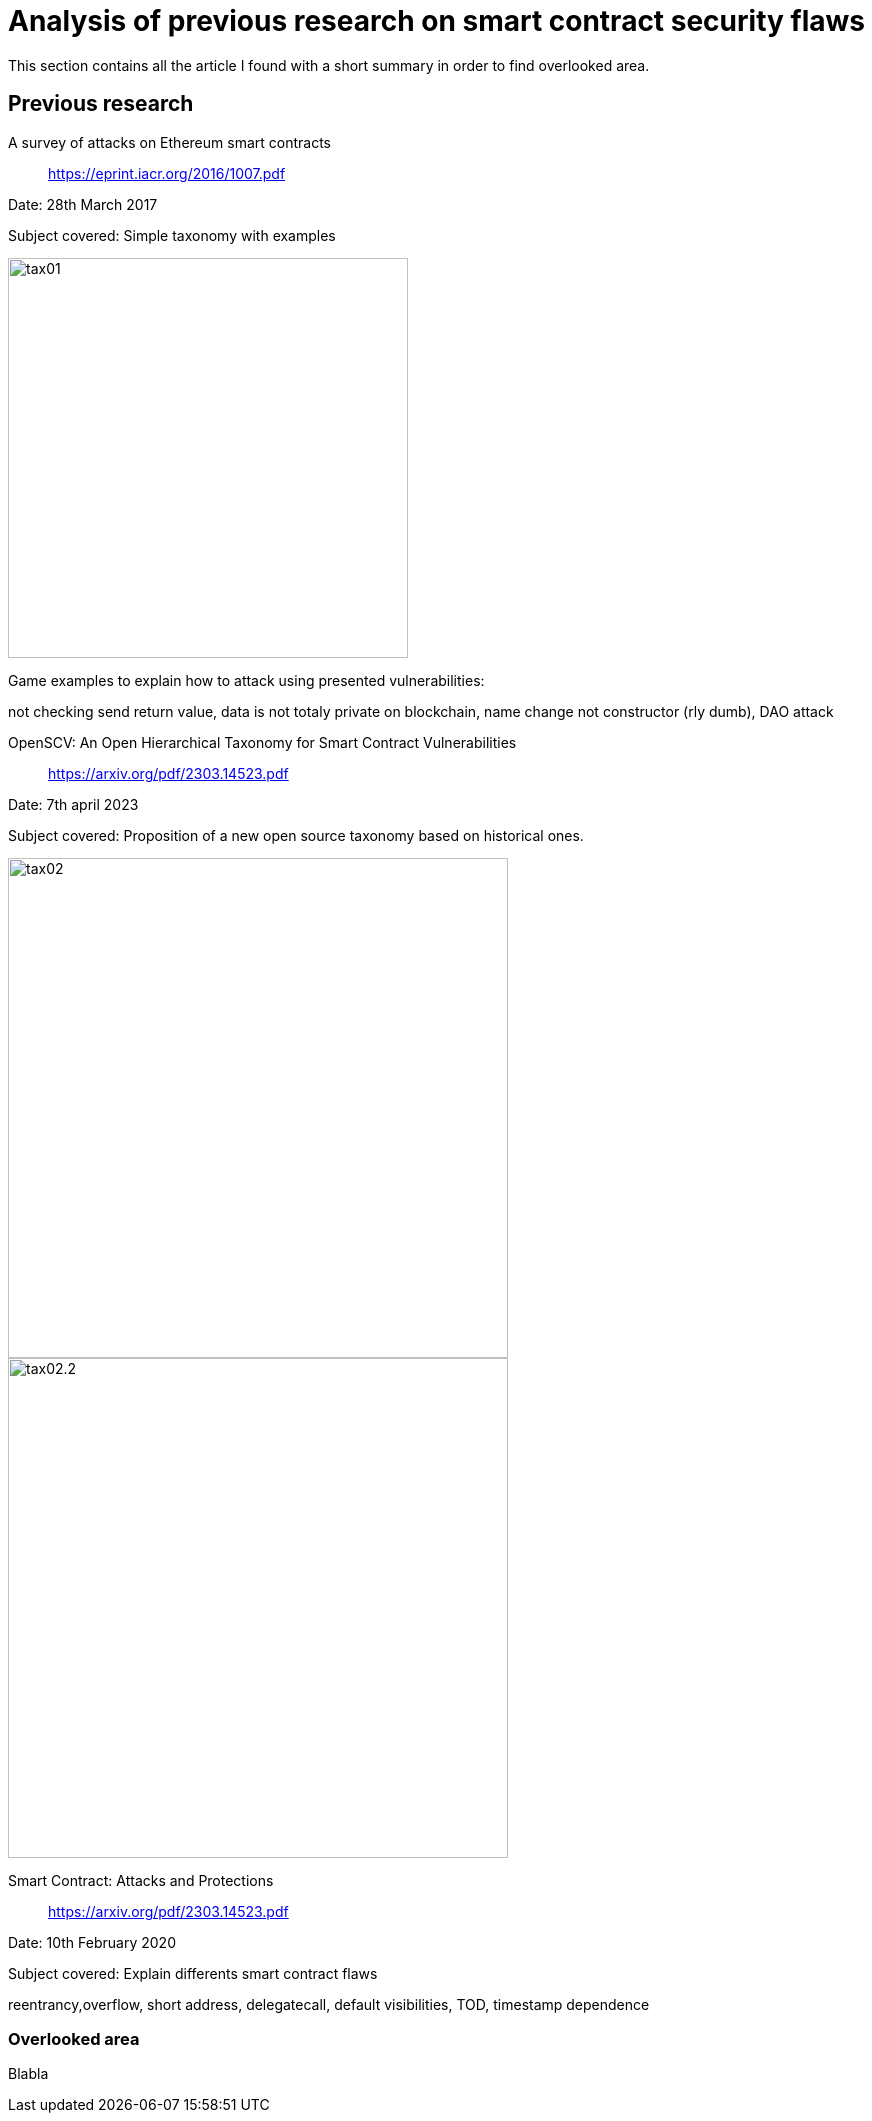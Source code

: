 [role="pagenumrestart"]
[[flaws_article]]
= Analysis of previous research on smart contract security flaws
This section contains all the article I found with a short summary in order to find overlooked area.

[[article_summary]]
== Previous research
A survey of attacks on Ethereum smart contracts:: https://eprint.iacr.org/2016/1007.pdf

Date: 28th March 2017

Subject covered: Simple taxonomy with examples

image::images/tax01.PNG[tax01,400]

Game examples to explain how to attack using presented vulnerabilities:

not checking send return value,
data is not totaly private on blockchain, name change not constructor (rly dumb), DAO attack

OpenSCV: An Open Hierarchical Taxonomy for Smart Contract Vulnerabilities:: https://arxiv.org/pdf/2303.14523.pdf

Date: 7th april 2023

Subject covered: Proposition of a new open source taxonomy based on historical ones.

image::images/tax02.PNG[tax02,500]

image::images/tax02.2.PNG[tax02.2,500]


Smart Contract: Attacks and Protections:: https://arxiv.org/pdf/2303.14523.pdf

Date: 10th February 2020

Subject covered: Explain differents smart contract flaws

reentrancy,overflow, short address, delegatecall, default visibilities, TOD, timestamp dependence

[[overlooked_area]]
=== Overlooked area
Blabla